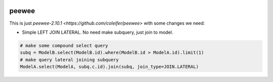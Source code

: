 .. image:: http://media.charlesleifer.com/blog/photos/p1423749536.32.png

peewee
======
This is just `peewee-2.10.1 <https://github.com/coleifer/peewee>` with some changes we need:

* Simple LEFT JOIN LATERAL. No need make subquery, just join to model.
.. code-block:: python

    # make some compound select query
    subq = ModelB.select(ModelB.id).where(ModelB.id > ModelA.id).limit(1)
    # make query lateral joining subquery
    ModelA.select(ModelA, subq.c.id).join(subq, join_type=JOIN.LATERAL)

